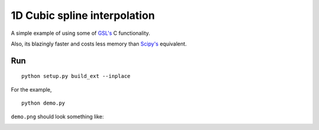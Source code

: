 1D Cubic spline interpolation
=====================

A simple example of using some of `GSL's <http://www.gnu.org/software/gsl/>`_ C functionality.

Also, its blazingly faster and costs less memory than `Scipy's <http://www.scipy.org/>`_ equivalent.

Run
-------

::

    python setup.py build_ext --inplace

For the example,

::

    python demo.py



``demo.png`` should look something like:

.. image:: https://raw.github.com/rossfadely/cubic-spline-interpolation/master/demo-result.png
